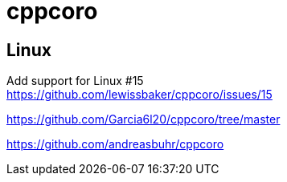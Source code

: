 = cppcoro


== Linux

Add support for Linux #15 +
https://github.com/lewissbaker/cppcoro/issues/15


https://github.com/Garcia6l20/cppcoro/tree/master

https://github.com/andreasbuhr/cppcoro
